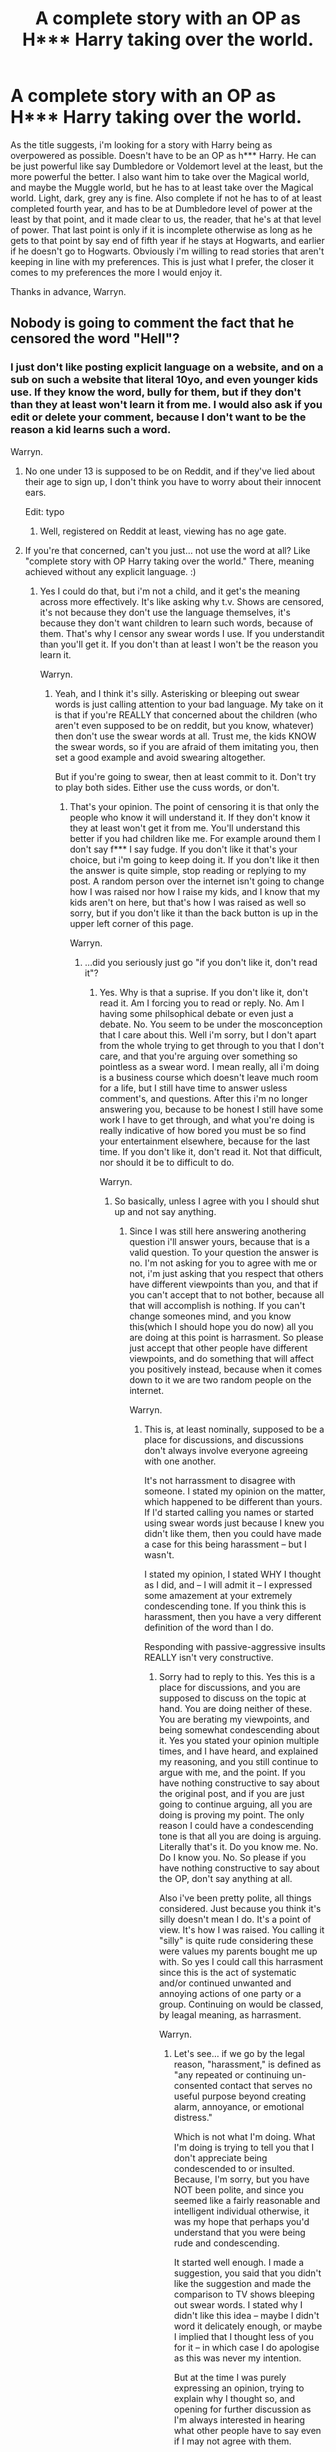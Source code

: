 #+TITLE: A complete story with an OP as H*** Harry taking over the world.

* A complete story with an OP as H*** Harry taking over the world.
:PROPERTIES:
:Author: Wassa110
:Score: 2
:DateUnix: 1508431087.0
:DateShort: 2017-Oct-19
:FlairText: Request
:END:
As the title suggests, i'm looking for a story with Harry being as overpowered as possible. Doesn't have to be an OP as h*** Harry. He can be just powerful like say Dumbledore or Voldemort level at the least, but the more powerful the better. I also want him to take over the Magical world, and maybe the Muggle world, but he has to at least take over the Magical world. Light, dark, grey any is fine. Also complete if not he has to of at least completed fourth year, and has to be at Dumbledore level of power at the least by that point, and it made clear to us, the reader, that he's at that level of power. That last point is only if it is incomplete otherwise as long as he gets to that point by say end of fifth year if he stays at Hogwarts, and earlier if he doesn't go to Hogwarts. Obviously i'm willing to read stories that aren't keeping in line with my preferences. This is just what I prefer, the closer it comes to my preferences the more I would enjoy it.

Thanks in advance, Warryn.


** Nobody is going to comment the fact that he censored the word "Hell"?
:PROPERTIES:
:Author: Quoba
:Score: 32
:DateUnix: 1508449684.0
:DateShort: 2017-Oct-20
:END:

*** I just don't like posting explicit language on a website, and on a sub on such a website that literal 10yo, and even younger kids use. If they know the word, bully for them, but if they don't than they at least won't learn it from me. I would also ask if you edit or delete your comment, because I don't want to be the reason a kid learns such a word.

Warryn.
:PROPERTIES:
:Author: Wassa110
:Score: -10
:DateUnix: 1508450128.0
:DateShort: 2017-Oct-20
:END:

**** No one under 13 is supposed to be on Reddit, and if they've lied about their age to sign up, I don't think you have to worry about their innocent ears.

Edit: typo
:PROPERTIES:
:Author: t1mepiece
:Score: 25
:DateUnix: 1508452099.0
:DateShort: 2017-Oct-20
:END:

***** Well, registered on Reddit at least, viewing has no age gate.
:PROPERTIES:
:Author: ThellraAK
:Score: 1
:DateUnix: 1508543394.0
:DateShort: 2017-Oct-21
:END:


**** If you're that concerned, can't you just... not use the word at all? Like "complete story with OP Harry taking over the world." There, meaning achieved without any explicit language. :)
:PROPERTIES:
:Author: Dina-M
:Score: 12
:DateUnix: 1508485975.0
:DateShort: 2017-Oct-20
:END:

***** Yes I could do that, but i'm not a child, and it get's the meaning across more effectively. It's like asking why t.v. Shows are censored, it's not because they don't use the language themselves, it's because they don't want children to learn such words, because of them. That's why I censor any swear words I use. If you understandit than you'll get it. If you don't than at least I won't be the reason you learn it.

Warryn.
:PROPERTIES:
:Author: Wassa110
:Score: 0
:DateUnix: 1508503314.0
:DateShort: 2017-Oct-20
:END:

****** Yeah, and I think it's silly. Asterisking or bleeping out swear words is just calling attention to your bad language. My take on it is that if you're REALLY that concerned about the children (who aren't even supposed to be on reddit, but you know, whatever) then don't use the swear words at all. Trust me, the kids KNOW the swear words, so if you are afraid of them imitating you, then set a good example and avoid swearing altogether.

But if you're going to swear, then at least commit to it. Don't try to play both sides. Either use the cuss words, or don't.
:PROPERTIES:
:Author: Dina-M
:Score: 11
:DateUnix: 1508503981.0
:DateShort: 2017-Oct-20
:END:

******* That's your opinion. The point of censoring it is that only the people who know it will understand it. If they don't know it they at least won't get it from me. You'll understand this better if you had children like me. For example around them I don't say f*** I say fudge. If you don't like it that's your choice, but i'm going to keep doing it. If you don't like it then the answer is quite simple, stop reading or replying to my post. A random person over the internet isn't going to change how I was raised nor how I raise my kids, and I know that my kids aren't on here, but that's how I was raised as well so sorry, but if you don't like it than the back button is up in the upper left corner of this page.

Warryn.
:PROPERTIES:
:Author: Wassa110
:Score: -1
:DateUnix: 1508507141.0
:DateShort: 2017-Oct-20
:END:

******** ...did you seriously just go "if you don't like it, don't read it"?
:PROPERTIES:
:Author: Dina-M
:Score: 8
:DateUnix: 1508510573.0
:DateShort: 2017-Oct-20
:END:

********* Yes. Why is that a suprise. If you don't like it, don't read it. Am I forcing you to read or reply. No. Am I having some philsophical debate or even just a debate. No. You seem to be under the mosconception that I care about this. Well i'm sorry, but I don't apart from the whole trying to get through to you that I don't care, and that you're arguing over something so pointless as a swear word. I mean really, all i'm doing is a business course which doesn't leave much room for a life, but I still have time to answer usless comment's, and questions. After this i'm no longer answering you, because to be honest I still have some work I have to get through, and what you're doing is really indicative of how bored you must be so find your entertainment elsewhere, because for the last time. If you don't like it, don't read it. Not that difficult, nor should it be to difficult to do.

Warryn.
:PROPERTIES:
:Author: Wassa110
:Score: -2
:DateUnix: 1508512029.0
:DateShort: 2017-Oct-20
:END:

********** So basically, unless I agree with you I should shut up and not say anything.
:PROPERTIES:
:Author: Dina-M
:Score: 5
:DateUnix: 1508512127.0
:DateShort: 2017-Oct-20
:END:

*********** Since I was still here answering anothering question i'll answer yours, because that is a valid question. To your question the answer is no. I'm not asking for you to agree with me or not, i'm just asking that you respect that others have different viewpoints than you, and that if you can't accept that to not bother, because all that will accomplish is nothing. If you can't change someones mind, and you know this(which I should hope you do now) all you are doing at this point is harrasment. So please just accept that other people have different viewpoints, and do something that will affect you positively instead, because when it comes down to it we are two random people on the internet.

Warryn.
:PROPERTIES:
:Author: Wassa110
:Score: -1
:DateUnix: 1508512743.0
:DateShort: 2017-Oct-20
:END:

************ This is, at least nominally, supposed to be a place for discussions, and discussions don't always involve everyone agreeing with one another.

It's not harrassment to disagree with someone. I stated my opinion on the matter, which happened to be different than yours. If I'd started calling you names or started using swear words just because I knew you didn't like them, then you could have made a case for this being harassment -- but I wasn't.

I stated my opinion, I stated WHY I thought as I did, and -- I will admit it -- I expressed some amazement at your extremely condescending tone. If you think this is harassment, then you have a very different definition of the word than I do.

Responding with passive-aggressive insults REALLY isn't very constructive.
:PROPERTIES:
:Author: Dina-M
:Score: 1
:DateUnix: 1508515629.0
:DateShort: 2017-Oct-20
:END:

************* Sorry had to reply to this. Yes this is a place for discussions, and you are supposed to discuss on the topic at hand. You are doing neither of these. You are berating my viewpoints, and being somewhat condescending about it. Yes you stated your opinion multiple times, and I have heard, and explained my reasoning, and you still continue to argue with me, and the point. If you have nothing constructive to say about the original post, and if you are just going to continue arguing, all you are doing is proving my point. The only reason I could have a condescending tone is that all you are doing is arguing. Literally that's it. Do you know me. No. Do I know you. No. So please if you have nothing constructive to say about the OP, don't say anything at all.

Also i've been pretty polite, all things considered. Just because you think it's silly doesn't mean I do. It's a point of view. It's how I was raised. You calling it "silly" is quite rude considering these were values my parents bought me up with. So yes I could call this harrasment since this is the act of systematic and/or continued unwanted and annoying actions of one party or a group. Continuing on would be classed, by leagal meaning, as harrasment.

Warryn.
:PROPERTIES:
:Author: Wassa110
:Score: 0
:DateUnix: 1508516829.0
:DateShort: 2017-Oct-20
:END:

************** Let's see... if we go by the legal reason, "harassment," is defined as "any repeated or continuing un-consented contact that serves no useful purpose beyond creating alarm, annoyance, or emotional distress."

Which is not what I'm doing. What I'm doing is trying to tell you that I don't appreciate being condescended to or insulted. Because, I'm sorry, but you have NOT been polite, and since you seemed like a fairly reasonable and intelligent individual otherwise, it was my hope that perhaps you'd understand that you were being rude and condescending.

It started well enough. I made a suggestion, you said that you didn't like the suggestion and made the comparison to TV shows bleeping out swear words. I stated why I didn't like this idea -- maybe I didn't word it delicately enough, or maybe I implied that I thought less of you for it -- in which case I do apologise as this was never my intention.

But at the time I was purely expressing an opinion, trying to explain why I thought so, and opening for further discussion as I'm always interested in hearing what other people have to say even if I may not agree with them.

Yes, I got a little snappish when you responded in a condescending matter, and even more when you began pouring on with the "look-how-morally-superior-I-am-to-you." So I responded to let you know that I don't appreciate being talked to that way.

I'm sorry, but when someone goes all passive-aggressive on me and are two steps away from telling me to "get a life," then it's not in my nature to just shut up and take it like a good little girl. Do I know you? No, but that doesn't mean I have to take your insults. Nor does it mean that me telling you this constitutes harassment.

You post something online, people are going to disagree, because humans have different opinions on just about anything. Claiming harassment just because I disagree with you, that's stretching it.

Now, if you don't mind, that's all I had to say.
:PROPERTIES:
:Author: Dina-M
:Score: 3
:DateUnix: 1508518879.0
:DateShort: 2017-Oct-20
:END:


**** Hell isn't an explicit language. It's a "place regarded in various religions as a spiritual realm of evil and suffering, often traditionally depicted as a place of perpetual fire beneath the earth where the wicked are punished after death."

Yes, it can be used as a swear word, but only when used to emphasis or express anger or surprise. Which wasn't your case here.

Quoba.
:PROPERTIES:
:Author: Quoba
:Score: 8
:DateUnix: 1508507341.0
:DateShort: 2017-Oct-20
:END:

***** The way it's being used in the title is that of a swear word, so yes it is my "case" here. Once again I will say to you what I said to Dina-m if you don't like it, i'm sorry, but it's not going to change.

Warryn.
:PROPERTIES:
:Author: Wassa110
:Score: 0
:DateUnix: 1508508705.0
:DateShort: 2017-Oct-20
:END:

****** We musn't have the same definition of swear word. A swear word is an offensive word, used especially as an expression of anger, (and sometimes surprise).

But as you said, you can do whatever you want.

Quoba.
:PROPERTIES:
:Author: Quoba
:Score: 6
:DateUnix: 1508509564.0
:DateShort: 2017-Oct-20
:END:

******* I'm sorry, but to me it's a curse word, and even if it wasn't it is still a word that represents eternal torment, and suffering, so to me, that alone makes it a word I don't want kid's knowing.
:PROPERTIES:
:Author: Wassa110
:Score: 1
:DateUnix: 1508512187.0
:DateShort: 2017-Oct-20
:END:


**** Hell isnt a cus word for fucks sake
:PROPERTIES:
:Author: flingerdinger
:Score: 4
:DateUnix: 1508787052.0
:DateShort: 2017-Oct-23
:END:

***** It is to me, and quite a lot of people. Just like knob is a insult in UK. everyone has different swearwords. Just, because it's not one for you doesn't mean it isn't the same for others.
:PROPERTIES:
:Author: Wassa110
:Score: -1
:DateUnix: 1508803329.0
:DateShort: 2017-Oct-24
:END:


** I'm pretty sure everyone in this subreddit has recommended linkffn(Seventh Horcrux) at some point or the other, but affably evil super-powered Harry is so incredibly fun to read.
:PROPERTIES:
:Author: patil-triplet
:Score: 3
:DateUnix: 1508458919.0
:DateShort: 2017-Oct-20
:END:

*** [[http://www.fanfiction.net/s/10677106/1/][*/Seventh Horcrux/*]] by [[https://www.fanfiction.net/u/4112736/Emerald-Ashes][/Emerald Ashes/]]

#+begin_quote
  The presence of a foreign soul may have unexpected side effects on a growing child. I am Lord Volde...Harry Potter. I'm Harry Potter. In which Harry is insane, Hermione is a Dark Lady-in-training, Ginny is a minion, and Ron is confused.
#+end_quote

^{/Site/: [[http://www.fanfiction.net/][fanfiction.net]] *|* /Category/: Harry Potter *|* /Rated/: Fiction T *|* /Chapters/: 21 *|* /Words/: 104,212 *|* /Reviews/: 1,222 *|* /Favs/: 5,342 *|* /Follows/: 2,687 *|* /Updated/: 2/3/2015 *|* /Published/: 9/7/2014 *|* /Status/: Complete *|* /id/: 10677106 *|* /Language/: English *|* /Genre/: Humor/Parody *|* /Characters/: Harry P. *|* /Download/: [[http://www.ff2ebook.com/old/ffn-bot/index.php?id=10677106&source=ff&filetype=epub][EPUB]] or [[http://www.ff2ebook.com/old/ffn-bot/index.php?id=10677106&source=ff&filetype=mobi][MOBI]]}

--------------

*FanfictionBot*^{1.4.0} *|* [[[https://github.com/tusing/reddit-ffn-bot/wiki/Usage][Usage]]] | [[[https://github.com/tusing/reddit-ffn-bot/wiki/Changelog][Changelog]]] | [[[https://github.com/tusing/reddit-ffn-bot/issues/][Issues]]] | [[[https://github.com/tusing/reddit-ffn-bot/][GitHub]]] | [[[https://www.reddit.com/message/compose?to=tusing][Contact]]]

^{/New in this version: Slim recommendations using/ ffnbot!slim! /Thread recommendations using/ linksub(thread_id)!}
:PROPERTIES:
:Author: FanfictionBot
:Score: 1
:DateUnix: 1508458928.0
:DateShort: 2017-Oct-20
:END:


*** Yeah. This was fun to read.

Thanks for the suggestion anyway, Warryn.
:PROPERTIES:
:Author: Wassa110
:Score: 1
:DateUnix: 1508502941.0
:DateShort: 2017-Oct-20
:END:


** Linkffn(The Nightmare Man)?
:PROPERTIES:
:Author: Murderous_squirrel
:Score: 1
:DateUnix: 1508438733.0
:DateShort: 2017-Oct-19
:END:

*** [[http://www.fanfiction.net/s/10182397/1/][*/The Nightmare Man/*]] by [[https://www.fanfiction.net/u/1274947/Tiro][/Tiro/]]

#+begin_quote
  In the depths of the Ministry, there is a cell for the world's most dangerous man... and he wants out. Read warnings. No slash.
#+end_quote

^{/Site/: [[http://www.fanfiction.net/][fanfiction.net]] *|* /Category/: Harry Potter *|* /Rated/: Fiction M *|* /Chapters/: 22 *|* /Words/: 114,440 *|* /Reviews/: 1,065 *|* /Favs/: 3,212 *|* /Follows/: 1,893 *|* /Updated/: 3/22/2015 *|* /Published/: 3/12/2014 *|* /Status/: Complete *|* /id/: 10182397 *|* /Language/: English *|* /Genre/: Adventure *|* /Characters/: Harry P., Severus S., Voldemort *|* /Download/: [[http://www.ff2ebook.com/old/ffn-bot/index.php?id=10182397&source=ff&filetype=epub][EPUB]] or [[http://www.ff2ebook.com/old/ffn-bot/index.php?id=10182397&source=ff&filetype=mobi][MOBI]]}

--------------

*FanfictionBot*^{1.4.0} *|* [[[https://github.com/tusing/reddit-ffn-bot/wiki/Usage][Usage]]] | [[[https://github.com/tusing/reddit-ffn-bot/wiki/Changelog][Changelog]]] | [[[https://github.com/tusing/reddit-ffn-bot/issues/][Issues]]] | [[[https://github.com/tusing/reddit-ffn-bot/][GitHub]]] | [[[https://www.reddit.com/message/compose?to=tusing][Contact]]]

^{/New in this version: Slim recommendations using/ ffnbot!slim! /Thread recommendations using/ linksub(thread_id)!}
:PROPERTIES:
:Author: FanfictionBot
:Score: 1
:DateUnix: 1508438768.0
:DateShort: 2017-Oct-19
:END:


*** This one i've read as well, and it was an interesting read, and I may go back to re-read it now.

P.s. Love the Dementor tree/s.

Thanks, Warryn.
:PROPERTIES:
:Author: Wassa110
:Score: 1
:DateUnix: 1508442744.0
:DateShort: 2017-Oct-19
:END:

**** You also know there's a prologue?
:PROPERTIES:
:Author: Murderous_squirrel
:Score: 1
:DateUnix: 1508443029.0
:DateShort: 2017-Oct-19
:END:

***** Yeah. I just never got into that story.

Thanks for the suggestion anyway, Warryn.
:PROPERTIES:
:Author: Wassa110
:Score: 1
:DateUnix: 1508443417.0
:DateShort: 2017-Oct-19
:END:


** [deleted]
:PROPERTIES:
:Score: 1
:DateUnix: 1508434411.0
:DateShort: 2017-Oct-19
:END:

*** Yeah, but sadly it updates sporadically.

Thanks for the suggestion still, Warryn.
:PROPERTIES:
:Author: Wassa110
:Score: 1
:DateUnix: 1508434701.0
:DateShort: 2017-Oct-19
:END:
